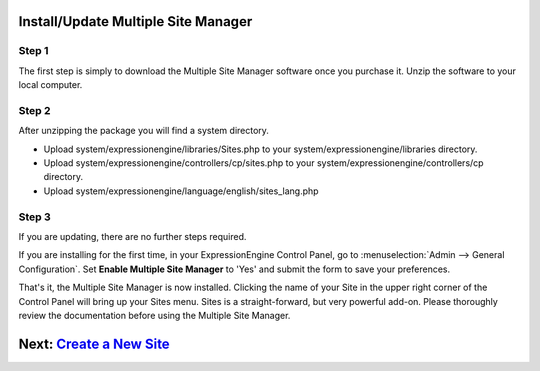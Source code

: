 Install/Update Multiple Site Manager
====================================

Step 1
------

The first step is simply to download the Multiple Site Manager software
once you purchase it. Unzip the software to your local computer.

Step 2
------

After unzipping the package you will find a system directory.

-  Upload system/expressionengine/libraries/Sites.php to your
   system/expressionengine/libraries directory.
-  Upload system/expressionengine/controllers/cp/sites.php to your
   system/expressionengine/controllers/cp directory.
-  Upload system/expressionengine/language/english/sites\_lang.php

Step 3
------

If you are updating, there are no further steps required.

If you are installing for the first time, in your ExpressionEngine
Control Panel, go to :menuselection:`Admin --> General Configuration`.
Set **Enable Multiple Site Manager** to 'Yes' and submit the form to
save your preferences.

That's it, the Multiple Site Manager is now installed. Clicking the name
of your Site in the upper right corner of the Control Panel will bring
up your Sites menu. Sites is a straight-forward, but very powerful
add-on. Please thoroughly review the documentation before using the
Multiple Site Manager.

Next: `Create a New Site <createsite.html>`_
============================================

